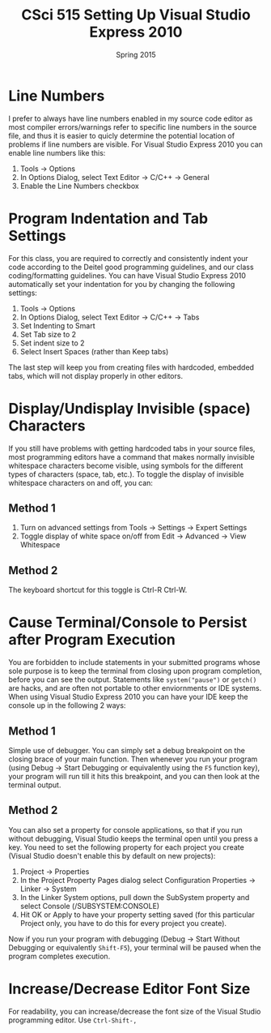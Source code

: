 #+TITLE:     CSci 515 Setting Up Visual Studio Express 2010
#+Author:    
#+Date:      Spring 2015
#+DESCRIPTION: Setting Up Visual Studio Express 2010
#+OPTIONS:   H:4 num:t toc:nil
#+OPTIONS:   TeX:t LaTeX:t skip:nil d:nil todo:nil pri:nil tags:not-in-toc
#+LATEX_HEADER: \usepackage{array}
#+LATEX_HEADER: \usepackage{color}

* Line Numbers

I prefer to always have line numbers enabled in my source code editor
as most compiler errors/warnings refer to specific line numbers in the
source file, and thus it is easier to quicly determine the potential
location of problems if line numbers are visible.  For Visual Studio
Express 2010 you can enable line numbers like this:

1. Tools $\rightarrow$ Options
2. In Options Dialog, select Text Editor $\rightarrow$ C/C++ $\rightarrow$ General
3. Enable the Line Numbers checkbox

* Program Indentation and Tab Settings
For this class, you are required to correctly and consistently indent your code according to the
Deitel good programming guidelines, and our class coding/formatting guidelines.  You can have
Visual Studio Express 2010 automatically set your indentation for you by changing the following
settings:

1. Tools $\rightarrow$ Options
2. In Options Dialog, select Text Editor $\rightarrow$ C/C++ $\rightarrow$ Tabs
3. Set Indenting to Smart
4. Set Tab size to 2
5. Set indent size to 2
6. Select Insert Spaces (rather than Keep tabs)

The last step will keep you from creating files with hardcoded,
embedded tabs, which will not display properly in other editors.

* Display/Undisplay Invisible (space) Characters
If you still have problems with getting hardcoded tabs in your source
files, most programming editors have a command that makes normally
invisible whitespace characters become visible, using symbols for the
different types of characters (space, tab, etc.).  To toggle the
display of invisible whitespace characters on and off, you can:

** Method 1
1. Turn on advanced settings from Tools $\rightarrow$ Settings $\rightarrow$ Expert Settings
2. Toggle display of white space on/off from Edit $\rightarrow$ Advanced $\rightarrow$ View Whitespace

** Method 2
The keyboard shortcut for this toggle is Ctrl-R Ctrl-W.

* Cause Terminal/Console to Persist after Program Execution
You are forbidden to include statements in your submitted programs
whose sole purpose is to keep the terminal from closing upon program
completion, before you can see the output.  Statements like
~system("pause")~ or ~getch()~ are hacks, and are often not portable
to other enviornments or IDE systems.  When using Visual Studio Express 2010
you can have your IDE keep the console up in the following 2 ways:

** Method 1
Simple use of debugger.  You can simply set a debug breakpoint on the
closing brace of your main function.  Then whenever you run your
program (using Debug $\rightarrow$ Start Debugging or equivalently
using the ~F5~ function key), your program will run till it hits this
breakpoint, and you can then look at the terminal output.

** Method 2
You can also set a property for console applications, so that if you
run without debugging, Visual Studio keeps the terminal open until
you press a key.  You need to set the following property for each
project you create (Visual Studio doesn't enable this by default
on new projects):

1. Project $\rightarrow$ Properties
2. In the Project Property Pages dialog select Configuration Properties $\rightarrow$ Linker $\rightarrow$ System
3. In the Linker System options, pull down the SubSystem property and select Console (/SUBSYSTEM:CONSOLE)
4. Hit OK or Apply to have your property setting saved (for this particular Project only, you have to do this for every project you create).

Now if you run your program with debugging (Debug $\rightarrow$ Start
Without Debugging or equivalently ~Shift-F5~), your terminal will be
paused when the program completes execution.

* Increase/Decrease Editor Font Size
For readability, you can increase/decrease the font size of the Visual Studio programming editor. Use ~Ctrl-Shift-,~ 
